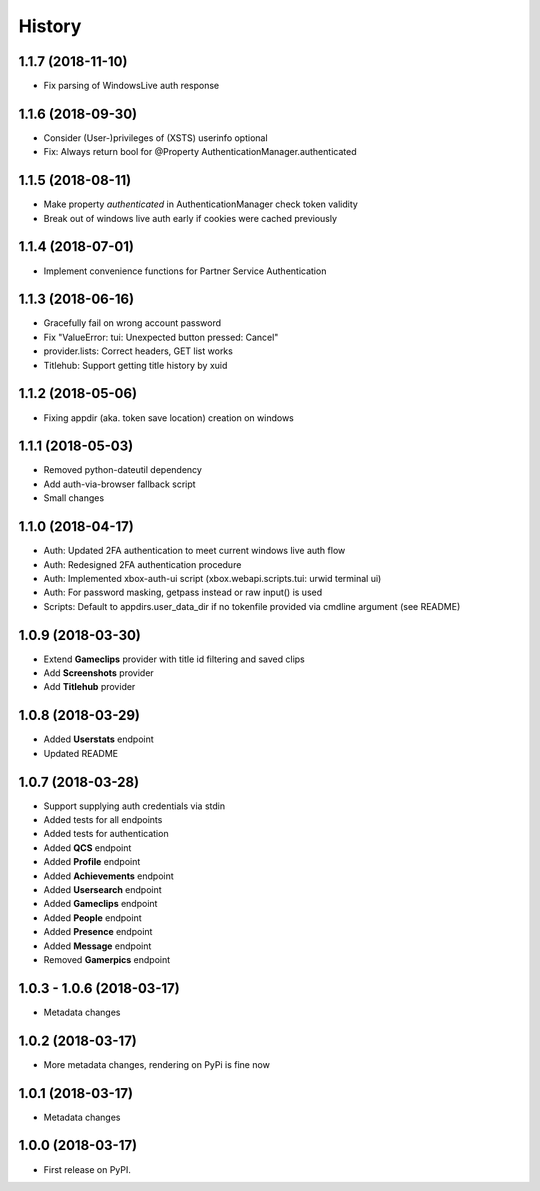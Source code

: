 =======
History
=======

1.1.7 (2018-11-10)
------------------

* Fix parsing of WindowsLive auth response

1.1.6 (2018-09-30)
------------------

* Consider (User-)privileges of (XSTS) userinfo optional
* Fix: Always return bool for @Property AuthenticationManager.authenticated

1.1.5 (2018-08-11)
------------------

* Make property *authenticated* in AuthenticationManager check token validity
* Break out of windows live auth early if cookies were cached previously

1.1.4 (2018-07-01)
------------------

* Implement convenience functions for Partner Service Authentication

1.1.3 (2018-06-16)
------------------

* Gracefully fail on wrong account password
* Fix "ValueError: tui: Unexpected button pressed: Cancel"
* provider.lists: Correct headers, GET list works
* Titlehub: Support getting title history by xuid

1.1.2 (2018-05-06)
------------------

* Fixing appdir (aka. token save location) creation on windows

1.1.1 (2018-05-03)
------------------

* Removed python-dateutil dependency
* Add auth-via-browser fallback script
* Small changes

1.1.0 (2018-04-17)
------------------

* Auth: Updated 2FA authentication to meet current windows live auth flow
* Auth: Redesigned 2FA authentication procedure
* Auth: Implemented xbox-auth-ui script (xbox.webapi.scripts.tui: urwid terminal ui)
* Auth: For password masking, getpass instead or raw input() is used
* Scripts: Default to appdirs.user_data_dir if no tokenfile provided via cmdline argument (see README)

1.0.9 (2018-03-30)
------------------

* Extend **Gameclips** provider with title id filtering and saved clips
* Add **Screenshots** provider
* Add **Titlehub** provider

1.0.8 (2018-03-29)
------------------

* Added **Userstats** endpoint
* Updated README

1.0.7 (2018-03-28)
------------------

* Support supplying auth credentials via stdin
* Added tests for all endpoints
* Added tests for authentication
* Added **QCS** endpoint
* Added **Profile** endpoint
* Added **Achievements** endpoint
* Added **Usersearch** endpoint
* Added **Gameclips** endpoint
* Added **People** endpoint
* Added **Presence** endpoint
* Added **Message** endpoint
* Removed **Gamerpics** endpoint

1.0.3 - 1.0.6 (2018-03-17)
--------------------------

* Metadata changes

1.0.2 (2018-03-17)
------------------

* More metadata changes, rendering on PyPi is fine now

1.0.1 (2018-03-17)
------------------

* Metadata changes

1.0.0 (2018-03-17)
------------------

* First release on PyPI.
